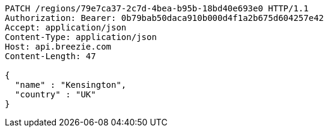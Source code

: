 [source,http,options="nowrap"]
----
PATCH /regions/79e7ca37-2c7d-4bea-b95b-18bd40e693e0 HTTP/1.1
Authorization: Bearer: 0b79bab50daca910b000d4f1a2b675d604257e42
Accept: application/json
Content-Type: application/json
Host: api.breezie.com
Content-Length: 47

{
  "name" : "Kensington",
  "country" : "UK"
}
----